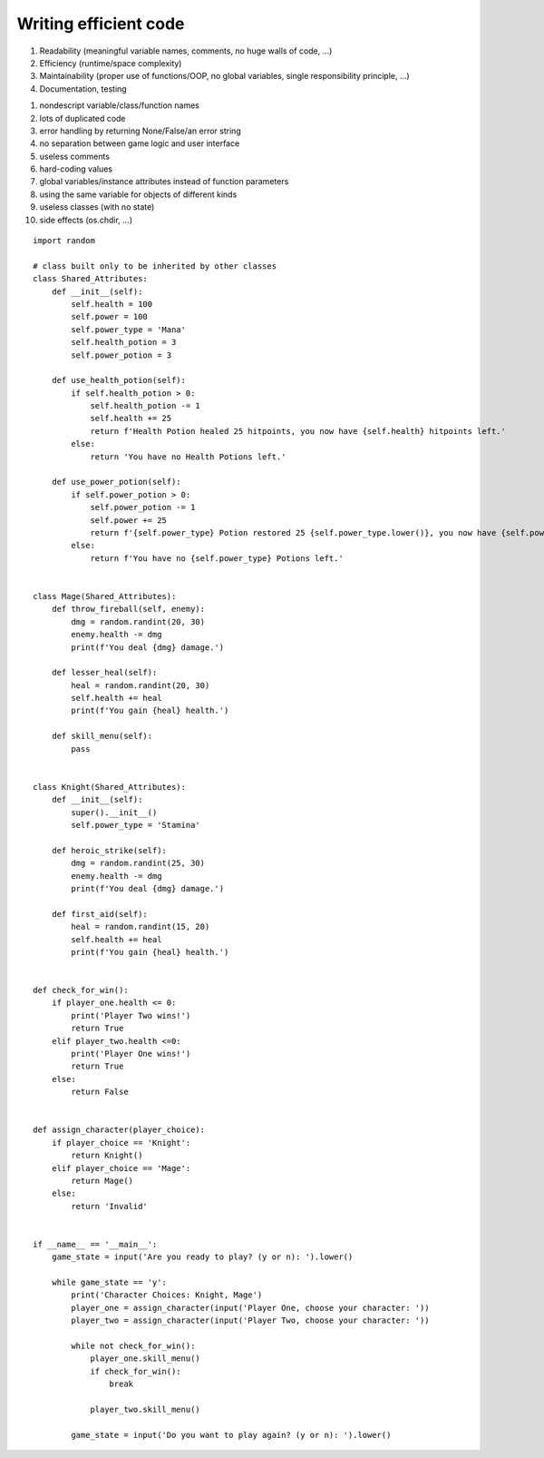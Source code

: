 
######################
Writing efficient code
######################


1) Readability (meaningful variable names, comments, no huge walls of code, ...)
2) Efficiency (runtime/space complexity)
3) Maintainability (proper use of functions/OOP, no global variables, single responsibility principle, ...)
4) Documentation, testing


1) nondescript variable/class/function names
2) lots of duplicated code
3) error handling by returning None/False/an error string
4) no separation between game logic and user interface
5) useless comments
6) hard-coding values
7) global variables/instance attributes instead of function parameters
8) using the same variable for objects of different kinds
9) useless classes (with no state)
10) side effects (os.chdir, ...)


::

    import random

    # class built only to be inherited by other classes
    class Shared_Attributes:
        def __init__(self):
            self.health = 100
            self.power = 100
            self.power_type = 'Mana'
            self.health_potion = 3
            self.power_potion = 3

        def use_health_potion(self):
            if self.health_potion > 0:
                self.health_potion -= 1
                self.health += 25
                return f'Health Potion healed 25 hitpoints, you now have {self.health} hitpoints left.'
            else:
                return 'You have no Health Potions left.'

        def use_power_potion(self):
            if self.power_potion > 0:
                self.power_potion -= 1
                self.power += 25
                return f'{self.power_type} Potion restored 25 {self.power_type.lower()}, you now have {self.power} {self.power_type.lower()} left.'
            else:
                return f'You have no {self.power_type} Potions left.'


    class Mage(Shared_Attributes):
        def throw_fireball(self, enemy):
            dmg = random.randint(20, 30)
            enemy.health -= dmg
            print(f'You deal {dmg} damage.')

        def lesser_heal(self):
            heal = random.randint(20, 30)
            self.health += heal
            print(f'You gain {heal} health.')

        def skill_menu(self):
            pass


    class Knight(Shared_Attributes):
        def __init__(self):
            super().__init__()
            self.power_type = 'Stamina'

        def heroic_strike(self):
            dmg = random.randint(25, 30)
            enemy.health -= dmg
            print(f'You deal {dmg} damage.')

        def first_aid(self):
            heal = random.randint(15, 20)
            self.health += heal
            print(f'You gain {heal} health.')


    def check_for_win():
        if player_one.health <= 0:
            print('Player Two wins!')
            return True
        elif player_two.health <=0:
            print('Player One wins!')
            return True
        else:
            return False


    def assign_character(player_choice):
        if player_choice == 'Knight':
            return Knight()
        elif player_choice == 'Mage':
            return Mage()
        else:
            return 'Invalid'


    if __name__ == '__main__':
        game_state = input('Are you ready to play? (y or n): ').lower()

        while game_state == 'y':
            print('Character Choices: Knight, Mage')
            player_one = assign_character(input('Player One, choose your character: '))
            player_two = assign_character(input('Player Two, choose your character: '))

            while not check_for_win():
                player_one.skill_menu()
                if check_for_win():
                    break

                player_two.skill_menu()

            game_state = input('Do you want to play again? (y or n): ').lower()
